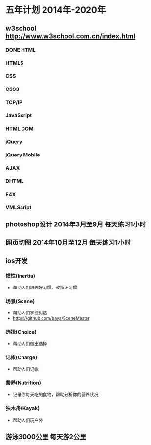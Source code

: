 * 五年计划 2014年-2020年
** w3school http://www.w3school.com.cn/index.html
*** DONE HTML
*** HTML5
*** CSS
*** CSS3
*** TCP/IP
*** JavaScript
*** HTML DOM
*** jQuery
*** jQuery Mobile
*** AJAX
*** DHTML
*** E4X
*** VMLScript
** photoshop设计 2014年3月至9月 每天练习1小时
** 网页切图 2014年10月至12月 每天练习1小时
** ios开发
*** 惯性(Inertia)
- 帮助人们培养好习惯，改掉坏习惯
*** 场景(Scene)
- 帮助人们掌控对话
- https://github.com/baya/SceneMaster
*** 选择(Choice)
- 帮助人们做出选择
*** 记帐(Charge)
- 帮助人们记帐
*** 营养(Nutrition)
- 记录你每天吃的食物，帮助分析你的营养状况
*** 独木舟(Kayak)
- 帮助人们玩户外
** 游泳3000公里 每天游2公里

